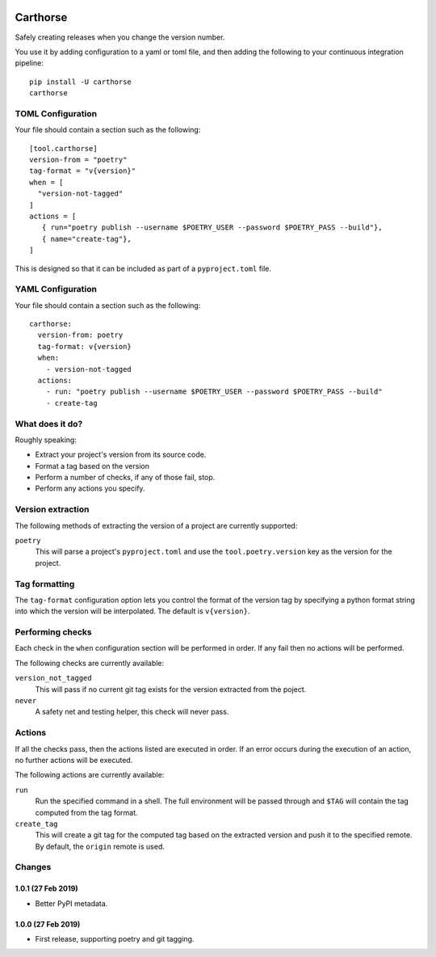 |CircleCI|_

.. |CircleCI| image:: https://circleci.com/gh/cjw296/carthorse/tree/master.svg?style=shield
.. _CircleCI: https://circleci.com/gh/cjw296/carthorse/tree/master

Carthorse
=========

Safely creating releases when you change the version number.

You use it by adding configuration to a yaml or toml file, and then adding the following
to your continuous integration pipeline::

    pip install -U carthorse
    carthorse

TOML Configuration
------------------

Your file should contain a section such as the following::

    [tool.carthorse]
    version-from = "poetry"
    tag-format = "v{version}"
    when = [
      "version-not-tagged"
    ]
    actions = [
       { run="poetry publish --username $POETRY_USER --password $POETRY_PASS --build"},
       { name="create-tag"},
    ]

This is designed so that it can be included as part of a ``pyproject.toml`` file.

YAML Configuration
------------------

Your file should contain a section such as the following::

    carthorse:
      version-from: poetry
      tag-format: v{version}
      when:
        - version-not-tagged
      actions:
        - run: "poetry publish --username $POETRY_USER --password $POETRY_PASS --build"
        - create-tag

What does it do?
----------------

Roughly speaking:

- Extract your project's version from its source code.
- Format a tag based on the version
- Perform a number of checks, if any of those fail, stop.
- Perform any actions you specify.

Version extraction
------------------

The following methods of extracting the version of a project are currently supported:

``poetry``
  This will parse a project's ``pyproject.toml`` and use the ``tool.poetry.version``
  key as the version for the project.

Tag formatting
--------------

The ``tag-format`` configuration option lets you control the format of the version tag
by specifying a python format string into which the version will be interpolated.
The default is ``v{version}``.

Performing checks
-----------------

Each check in the ``when`` configuration section will be performed in order. If any fail
then no actions will be performed.

The following checks are currently available:

``version_not_tagged``
  This will pass if no current git tag exists for the version extracted from the poject.

``never``
  A safety net and testing helper, this check will never pass.

Actions
-------

If all the checks pass, then the actions listed are executed in order. If an error occurs
during the execution of an action, no further actions will be executed.

The following actions are currently available:

``run``
  Run the specified command in a shell. The full environment will be passed through and
  ``$TAG`` will contain the tag computed from the tag format.

``create_tag``
  This will create a git tag for the computed tag based on the extracted version and push
  it to the specified remote. By default, the ``origin`` remote is used.

Changes
-------

1.0.1 (27 Feb 2019)
~~~~~~~~~~~~~~~~~~~

- Better PyPI metadata.

1.0.0 (27 Feb 2019)
~~~~~~~~~~~~~~~~~~~

- First release, supporting poetry and git tagging.
